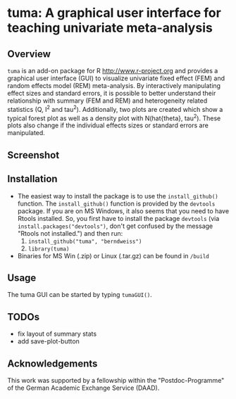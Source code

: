 * tuma: A graphical user interface for teaching univariate meta-analysis 

** Overview
   =tuma= is an add-on package for R <http://www.r-project.org> and provides a
   graphical user interface (GUI) to visualize univariate fixed effect (FEM) and
   random effects model (REM) meta-analysis. By interactively manipulating
   effect sizes and standard errors, it is possible to better understand their
   relationship with summary (FEM and REM) and heterogeneity related statistics
   (Q, I^2 and tau^2). Additionally, two plots are created which show a typical
   forest plot as well as a density plot with N(hat{theta}, tau^2). These plots
   also change if the individual effects sizes or standard errors are
   manipulated.  

** Screenshot

   [[http://github.com/berndweiss/tuma/raw/master/f_screenshot.png]]

   
** Installation
   - The easiest way to install the package is to use the =install_github()=
     function. The =install_github()= function is provided by the =devtools=
     package. If you are on MS Windows, it also seems that you need to have Rtools installed. So, you first have to install the package =devtools= (via
     =install.packages("devtools")=, don't get confused by the message "Rtools not
     installed.") and then run:
     1. =install_github("tuma", "berndweiss")=
     2. =library(tuma)=
   - Binaries for MS Win (.zip) or Linux (.tar.gz) can be found in =/build=

** Usage
   The tuma GUI can be started by typing =tumaGUI()=.

** TODOs
   - fix layout of summary stats
   - add save-plot-button

** Acknowledgements
   This work was supported by a fellowship within the "Postdoc-Programme" of the German Academic Exchange Service (DAAD).   
